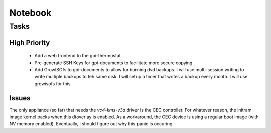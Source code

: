 ##########
 Notebook
##########

Tasks
=====

High Priority 
-------------

 * Add a web frontend to the gpi-thermostat

 * Pre-generate SSH Keys for gpi-documents to facilitate more secure copying

 * Add GrowISOfs to gpi-documents to allow for burning dvd backups. I will use
   multi-session writing to write multiple backups to teh same disk.  I will
   setup a timer that writes a backup every month.  I will use growisofs for
   this

Issues
------

The only appliance (so far) that needs the `vc4-kms-v3d` driver is the CEC
controller.  For whatever reason, the initram image kernel packs when this
dtoverlay is enabled.  As a workaround, the CEC device is using a regular boot
image (with NV memory enabled). Eventually, i should figure out why this panic
is occuring

